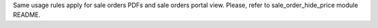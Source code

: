 Same usage rules apply for sale orders PDFs and sale orders portal view. Please, refer to sale_order_hide_price module README.
